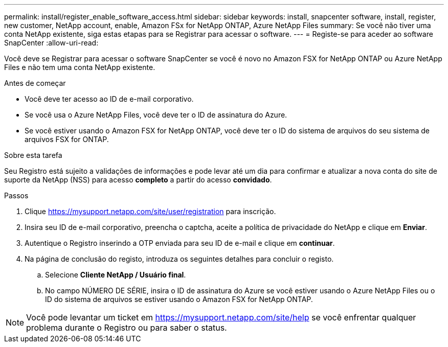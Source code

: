---
permalink: install/register_enable_software_access.html 
sidebar: sidebar 
keywords: install, snapcenter software, install, register, new customer, NetApp account, enable, Amazon FSx for NetApp ONTAP, Azure NetApp Files 
summary: Se você não tiver uma conta NetApp existente, siga estas etapas para se Registrar para acessar o software. 
---
= Registe-se para aceder ao software SnapCenter
:allow-uri-read: 


[role="lead"]
Você deve se Registrar para acessar o software SnapCenter se você é novo no Amazon FSX for NetApp ONTAP ou Azure NetApp Files e não tem uma conta NetApp existente.

.Antes de começar
* Você deve ter acesso ao ID de e-mail corporativo.
* Se você usa o Azure NetApp Files, você deve ter o ID de assinatura do Azure.
* Se você estiver usando o Amazon FSX for NetApp ONTAP, você deve ter o ID do sistema de arquivos do seu sistema de arquivos FSX for ONTAP.


.Sobre esta tarefa
Seu Registro está sujeito a validações de informações e pode levar até um dia para confirmar e atualizar a nova conta do site de suporte da NetApp (NSS) para acesso *completo* a partir do acesso *convidado*.

.Passos
. Clique https://mysupport.netapp.com/site/user/registration[] para inscrição.
. Insira seu ID de e-mail corporativo, preencha o captcha, aceite a política de privacidade do NetApp e clique em *Enviar*.
. Autentique o Registro inserindo a OTP enviada para seu ID de e-mail e clique em *continuar*.
. Na página de conclusão do registo, introduza os seguintes detalhes para concluir o registo.
+
.. Selecione *Cliente NetApp / Usuário final*.
.. No campo NÚMERO DE SÉRIE, insira o ID de assinatura do Azure se você estiver usando o Azure NetApp Files ou o ID do sistema de arquivos se estiver usando o Amazon FSX for NetApp ONTAP.





NOTE: Você pode levantar um ticket em https://mysupport.netapp.com/site/help[] se você enfrentar qualquer problema durante o Registro ou para saber o status.
